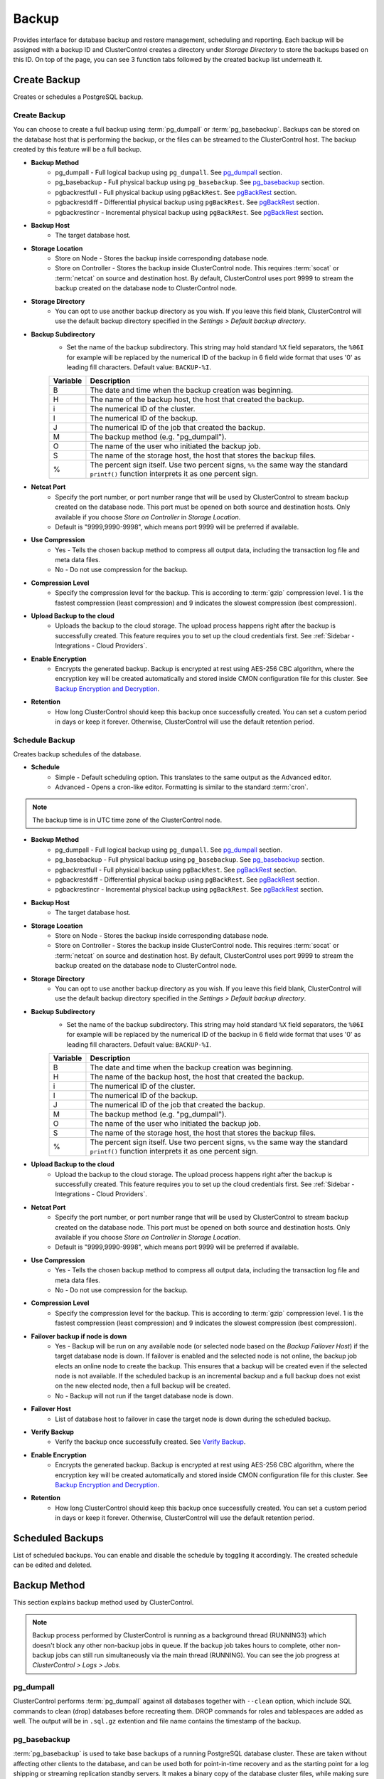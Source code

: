.. _PostgreSQL - Backup:

Backup
-------

Provides interface for database backup and restore management, scheduling and reporting. Each backup will be assigned with a backup ID and ClusterControl creates a directory under *Storage Directory* to store the backups based on this ID. On top of the page, you can see 3 function tabs followed by the created backup list underneath it.

.. _PostgreSQL - Backup - Create Backup:

Create Backup
+++++++++++++

Creates or schedules a PostgreSQL backup. 

Create Backup
``````````````

You can choose to create a full backup using :term:`pg_dumpall` or :term:`pg_basebackup`. Backups can be stored on the database host that is performing the backup, or the files can be streamed to the ClusterControl host. The backup created by this feature will be a full backup.

* **Backup Method**
	- pg_dumpall - Full logical backup using ``pg_dumpall``. See `pg_dumpall`_ section.
	- pg_basebackup - Full physical backup using ``pg_basebackup``. See `pg_basebackup`_ section.
	- pgbackrestfull - Full physical backup using ``pgBackRest``. See `pgBackRest`_ section.
	- pgbackrestdiff - Differential physical backup using ``pgBackRest``. See `pgBackRest`_ section.
	- pgbackrestincr - Incremental physical backup using ``pgBackRest``. See `pgBackRest`_ section.

* **Backup Host**
	- The target database host.
	
* **Storage Location**
	- Store on Node - Stores the backup inside corresponding database node.
	- Store on Controller - Stores the backup inside ClusterControl node. This requires :term:`socat` or :term:`netcat` on source and destination host. By default, ClusterControl uses port 9999 to stream the backup created on the database node to ClusterControl node.

* **Storage Directory**
	- You can opt to use another backup directory as you wish. If you leave this field blank, ClusterControl will use the default backup directory specified in the *Settings > Default backup directory*.

* **Backup Subdirectory**
	- Set the name of the backup subdirectory. This string may hold standard ``%X`` field separators, the ``%06I`` for example will be replaced by the numerical ID of the backup in 6 field wide format that uses '0' as leading fill characters. Default value: ``BACKUP-%I``.

	========= ===================
	Variable  Description
	========= ===================
	B         The date and time when the backup creation was beginning.
	H         The name of the backup host, the host that created the backup.
	i         The numerical ID of the cluster.
	I         The numerical ID of the backup.
	J         The numerical ID of the job that created the backup.
	M         The backup method (e.g. "pg_dumpall").
	O         The name of the user who initiated the backup job.
	S         The name of the storage host, the host that stores the backup files.
	%         The percent sign itself. Use two percent signs, ``%%`` the same way the standard ``printf()`` function interprets it as one percent sign.
	========= ===================

* **Netcat Port**
	- Specify the port number, or port number range that will be used by ClusterControl to stream backup created on the database node. This port must be opened on both source and destination hosts. Only available if you choose *Store on Controller* in *Storage Location*.
	- Default is "9999,9990-9998", which means port 9999 will be preferred if available.
	
* **Use Compression**
	- Yes - Tells the chosen backup method to compress all output data, including the transaction log file and meta data files.
	- No - Do not use compression for the backup.

* **Compression Level**
	- Specify the compression level for the backup. This is according to :term:`gzip` compression level. 1 is the fastest compression (least compression) and 9 indicates the slowest compression (best compression).

* **Upload Backup to the cloud**
	- Uploads the backup to the cloud storage. The upload process happens right after the backup is successfully created. This feature requires you to set up the cloud credentials first. See :ref:`Sidebar - Integrations - Cloud Providers`.

* **Enable Encryption**
	- Encrypts the generated backup. Backup is encrypted at rest using AES-256 CBC algorithm, where the encryption key will be created automatically and stored inside CMON configuration file for this cluster. See `Backup Encryption and Decryption`_.

* **Retention**
	- How long ClusterControl should keep this backup once successfully created. You can set a custom period in days or keep it forever. Otherwise, ClusterControl will use the default retention period.

.. _PostgreSQL - Backup - Schedule Backup:

Schedule Backup
````````````````

Creates backup schedules of the database.

* **Schedule**
	- Simple - Default scheduling option. This translates to the same output as the Advanced editor.
	- Advanced - Opens a cron-like editor. Formatting is similar to the standard :term:`cron`.

.. Note:: The backup time is in UTC time zone of the ClusterControl node.

* **Backup Method**
	- pg_dumpall - Full logical backup using ``pg_dumpall``. See `pg_dumpall`_ section.
	- pg_basebackup - Full physical backup using ``pg_basebackup``. See `pg_basebackup`_ section.
	- pgbackrestfull - Full physical backup using ``pgBackRest``. See `pgBackRest`_ section.
	- pgbackrestdiff - Differential physical backup using ``pgBackRest``. See `pgBackRest`_ section.
	- pgbackrestincr - Incremental physical backup using ``pgBackRest``. See `pgBackRest`_ section.

* **Backup Host**
	- The target database host.

* **Storage Location**
	- Store on Node - Stores the backup inside corresponding database node.
	- Store on Controller - Stores the backup inside ClusterControl node. This requires :term:`socat` or :term:`netcat` on source and destination host. By default, ClusterControl uses port 9999 to stream the backup created on the database node to ClusterControl node.

* **Storage Directory**
	- You can opt to use another backup directory as you wish. If you leave this field blank, ClusterControl will use the default backup directory specified in the *Settings > Default backup directory*.

* **Backup Subdirectory**
	- Set the name of the backup subdirectory. This string may hold standard ``%X`` field separators, the ``%06I`` for example will be replaced by the numerical ID of the backup in 6 field wide format that uses '0' as leading fill characters. Default value: ``BACKUP-%I``.

	========= ===================
	Variable  Description
	========= ===================
	B         The date and time when the backup creation was beginning.
	H         The name of the backup host, the host that created the backup.
	i         The numerical ID of the cluster.
	I         The numerical ID of the backup.
	J         The numerical ID of the job that created the backup.
	M         The backup method (e.g. "pg_dumpall").
	O         The name of the user who initiated the backup job.
	S         The name of the storage host, the host that stores the backup files.
	%         The percent sign itself. Use two percent signs, ``%%`` the same way the standard ``printf()`` function interprets it as one percent sign.
	========= ===================

* **Upload Backup to the cloud**
	- Upload the backup to the cloud storage. The upload process happens right after the backup is successfully created. This feature requires you to set up the cloud credentials first. See :ref:`Sidebar - Integrations - Cloud Providers`.

* **Netcat Port**
	- Specify the port number, or port number range that will be used by ClusterControl to stream backup created on the database node. This port must be opened on both source and destination hosts. Only available if you choose *Store on Controller* in *Storage Location*.
	- Default is "9999,9990-9998", which means port 9999 will be preferred if available.

* **Use Compression**
	- Yes - Tells the chosen backup method to compress all output data, including the transaction log file and meta data files.
	- No - Do not use compression for the backup.

* **Compression Level**
	- Specify the compression level for the backup. This is according to :term:`gzip` compression level. 1 is the fastest compression (least compression) and 9 indicates the slowest compression (best compression).

* **Failover backup if node is down**
	- Yes - Backup will be run on any available node (or selected node based on the *Backup Failover Host*) if the target database node is down. If failover is enabled and the selected node is not online, the backup job elects an online node to create the backup. This ensures that a backup will be created even if the selected node is not available. If the scheduled backup is an incremental backup and a full backup does not exist on the new elected node, then a full backup will be created.
	- No - Backup will not run if the target database node is down.
	
* **Failover Host**
	- List of database host to failover in case the target node is down during the scheduled backup.

* **Verify Backup**
	- Verify the backup once successfully created. See `Verify Backup`_.

* **Enable Encryption**
	- Encrypts the generated backup. Backup is encrypted at rest using AES-256 CBC algorithm, where the encryption key will be created automatically and stored inside CMON configuration file for this cluster. See `Backup Encryption and Decryption`_.

* **Retention**
	- How long ClusterControl should keep this backup once successfully created. You can set a custom period in days or keep it forever. Otherwise, ClusterControl will use the default retention period.
  
Scheduled Backups
+++++++++++++++++

List of scheduled backups. You can enable and disable the schedule by toggling it accordingly. The created schedule can be edited and deleted.

.. _PostgreSQL - Backup - Backup Method:

Backup Method
+++++++++++++

This section explains backup method used by ClusterControl.

.. Note:: Backup process performed by ClusterControl is running as a background thread (RUNNING3) which doesn't block any other non-backup jobs in queue. If the backup job takes hours to complete, other non-backup jobs can still run simultaneously via the main thread (RUNNING). You can see the job progress at *ClusterControl > Logs > Jobs*.

pg_dumpall
``````````

ClusterControl performs :term:`pg_dumpall` against all databases together with ``--clean`` option, which include SQL commands to clean (drop) databases before recreating them. DROP commands for roles and tablespaces are added as well. The output will be in ``.sql.gz`` extention and file name contains the timestamp of the backup.

pg_basebackup
``````````````

:term:`pg_basebackup` is used to take base backups of a running PostgreSQL database cluster. These are taken without affecting other clients to the database, and can be used both for point-in-time recovery and as the starting point for a log shipping or streaming replication standby servers. It makes a binary copy of the database cluster files, while making sure the system is put in and out of backup mode automatically. Backups are always taken of the entire database cluster; it is not possible to back up individual databases or database objects.

ClusterControl connects to the replication stream using the replication user (default is ``cmon_replication``) with ``--wal-method=fetch`` option when creating the backup. The output will be ``base.tar.gz`` inside the backup directory.

pgBackRest
``````````

.. Note:: This backup method is introduced in ClusterControl 1.7.2.

:term:`pgBackRest` is an open source software developed to perform efficient backup on PostgreSQL databases that measure in tens of terabytes and greater. It supports per file checksums, compression, partial/failed backup resume, high-performance parallel transfer, asynchronous archiving, tablespaces, expiration, full/differential/incremental, local/remote operation via SSH, hard-linking, restore, and more. PgBackRest is written in Perl and does not depend on rsync or tar but instead performs its own deltas which gives it maximum flexibility.

Only master node can be used to make a pgBackRest backup. During the first attempt of making pgBackRest backup, ClusterControl will re-configure the node to install and configure pgBackRest. Take note that this operation requires a database restart and might introduce downtime to your database. A configuration file will be created at ``/etc/pgbackrest.conf`` and will be configured according to the version used and location of the PostgreSQL data. Additionally, ClusterControl will configure the following lines inside ``postgresql.conf`` (which explains why it requires restart during the first run):

.. code-block:: bash

	archive_mode = on	# enables archiving; off, on, or always # (change requires restart)
	archive_command = 'pgbackrest --stanza=clustercontrol-stanza archive-push %p'	# command to use to archive a logfile segment

Full Backup
'''''''''''

pgBackRest copies the entire contents of the database cluster to the backup. The first backup of the database cluster is always a Full Backup. pgBackRest is always able to restore a full backup directly. The full backup does not depend on any files outside of the full backup for consistency.

Differential Backup
'''''''''''''''''''

pgBackRest copies only those database cluster files that have changed since the last full backup. pgBackRest restores a differential backup by copying all of the files in the chosen differential backup and the appropriate unchanged files from the previous full backup. The advantage of a differential backup is that it requires less disk space than a full backup, however, the differential backup and the full backup must both be valid to restore the differential backup.

For example, if a full backup is taken on Sunday and the following daily differential backups are scheduled, the data that being backed up will be:

* Monday - data from Sunday to Monday
* Tuesday - data from Sunday to Tuesday
* Wednesday - data from Sunday to Wednesday
* Thursday - data from Sunday to Thursday

Incremental Backup
''''''''''''''''''

pgBackRest copies only those database cluster files that have changed since the last backup (which can be another incremental backup, a differential backup, or a full backup). As an incremental backup only includes those files changed since the prior backup, they are generally much smaller than full or differential backups. As with the differential backup, the incremental backup depends on other backups to be valid to restore the incremental backup. Since the incremental backup includes only those files since the last backup, all prior incremental backups back to the prior differential, the prior differential backup, and the prior full backup must all be valid to perform a restore of the incremental backup. If no differential backup exists then all prior incremental backups back to the prior full backup, which must exist, and the full backup itself must be valid to restore the incremental backup.

For example, if a full backup is taken on Sunday and the following daily incremental backups are scheduled, the data that being backed up will be:

* Monday - data from Sunday to Monday
* Tuesday - data from Monday to Tuesday
* Wednesday - data from Tuesday to Wednesday
* Thursday - data from Wednesday to Thursday

Backup List
+++++++++++

Provides a list of finished backup jobs. The status can be:

========= ===========
Status    Description
========= ===========
Completed Backup was successfully created and stored in the chosen node.
Running   Backup process is running.
Failed    Backup was failed.
========= ===========

* **Restore**
	- See `Restore Backup`_.

* **Log**
	- Shows the output once ClusterControl executes the backup job.

* **Delete**
	- Removes the backup set.

* **Upload**
	- Manually upload the created backup to cloud storage. This will open "Upload Backup" wizard.

.. _PostgreSQL - Backup - Verify Backup:

Verify Backup
+++++++++++++

Performs backup verification job.

* **Restore backup on**
	- Specify the FQDN, hostname or IP address of the standalone host. The host must not be part of the cluster.

* **Install Database Software**
	- A new PostgreSQL server will be installed and setup if this is enabled. If there is an existing PostgreSQL server installed or running, it will be stopped and removed before ClusterControl performs the installation. If unchecked, ClusterControl will not touch the existing installation and the existing PostgreSQL server (must be running) on the target host will be used.

* **Disable Firewall?**
	- Check the box to disable firewall (recommended).

* **Disable SELinux/AppArmor?**
	- Check the box to disable SELinux (RHEL/CentOS) or AppArmor (Ubuntu).

* **Shutdown the server after the backup have been completed**
	- Select "Yes" if you want ClusterControl to shutdown the server after restoration completes. Select "No" if you want to let it run after restoration completes and the node will be listed under :ref:`PostgreSQL - Nodes`. You are then responsible for removing the PostgreSQL server.

* **Verify the backup after N hours after completion**
	- Performs the backup verification after the specified hours once the backup is completed.

.. _PostgreSQL - Backup - Restore Backup:

Restore Backup
++++++++++++++

Restores ``pg_dumpall`` or ``pg_basebackup`` backup file created by ClusterControl and listed in the `Backup List`_. ClusterControl supports three restoration options:

- `Restore on node`_.
- `Restore and verify on standalone host`_.
- `Create cluster from backup`_.

Restore on node
````````````````

You can restore up to a certain incremental backup by clicking on the *Restore* button for the respective backup ID. The following steps will be performed:

For pgdump (online restore):

1. Copy backup files to the target server.
2. Checking disk space on the target server.
3. Restore the backup.
4. Follow the instruction in the *ClusterControl > Activity > Jobs* on how to rebuild the slaves.

For pg_basebackup (offline restore):

1. Stop the target node.
2. Backup the current PostgreSQL data directory.
3. Copy backup files to the target server.
4. Checking disk space on the target server.
5. Prepare and restore the backup.
6. Start the target node.
7. Follow the instruction in the *ClusterControl > Activity > Jobs* on how to rebuild the slaves.

* **Restore backup on**
	- The backup will be restored to the selected server.
	
* **Tmp Dir**
	- Temporary storage for ClusterControl to prepare the big. It must be as big as the expected PostgreSQL data directory.
	
* **Point In Time Recovery (PITR)**
	- This option is only available if you want to restore a PITR-compatible backup (with WAL archiving enabled). If toggled, you will have to specify the time (folloing the server's timezone) to recover the data up to that point. The restoration time must be in 'YYYY-MM-DD HH:MM:SS' format. E.g: "2018-08-22 21:00:00".
	
.. Attention:: The data directory must have enough space to accommodate the restored backup.

Restore and verify on standalone host
``````````````````````````````````````

Performs restoration on a standalone host and verify the backup. This requires a dedicated host which is not part of the cluster. ClusterControl will first deploy a PostgreSQL instance on the target host, start the service, stream the backup from the backup repository and start performing the restoration. Once done, you can have an option either to shutdown the server once restored or let it run so you can conduct further investigation on the server.

You can monitor the job progress under *Activity > Jobs > Verify Backup* where ClusterControl will report the restoration status (based on the exit code) at the end of the job.

* **Restore backup on**
	- Specify the FQDN, hostname or IP address of the standalone host. The host must not be part of the cluster.

* **Install Software**
	- A new PostgreSQL server will be installed and setup if this is enabled. If there is an existing PostgreSQL server installed or running, it will be stopped and removed before ClusterControl performs the installation. If unchecked, ClusterControl will not touch the existing installation and the existing PostgreSQL server (must be running) on the target host will be used.
	
* **Disable Firewall**
	- Check the box to disable firewall (recommended).

* **Shutdown the server after the backup have been restored**
	- Select "Yes" if you want ClusterControl to shutdown the server after restoration completes. Select "No" if you want to let it run after restoration completes and the node will be listed under :ref:`PostgreSQL - Nodes`. You are then responsible for removing the PostgreSQL server.

Create cluster from backup
````````````````````````````

.. Note:: This feature is introduced in version 1.7.1, specifically for Galera Cluster and PostgreSQL clusters only.

Creates a new cluster from the existing backup. A new PostgreSQL cluster will be created from the selected backup. The selected backup must be accessible from the nodes in the new cluster. The admin user password for this cluster must the same as the PostgreSQL admin password as included in the backup.

Choosing this option will open a new dialog where the selected backup will be used as a base dataset for the new cluster. The same deployment wizard for PostgreSQL will be shown to configure a new cluster. See :ref:`Deploy - PostgreSQL` for reference.

Basically, ClusterControl performs the deployment job based on the following order:

1) Install necessary softwares and dependencies on all PostgreSQL nodes.
2) Start the first node.
3) Stream and restore backup on the first node (with auto-restart flag).
4) Configure and add the rest of the nodes.

A new PostgreSQL cluster will be listed under ClusterControl cluster dashboard once the job completes.

Backup Encryption and Decryption
++++++++++++++++++++++++++++++++

If encryption option is enabled for a particular backup, ClusterControl will uses :term:`OpenSSL` to encrypt the backup using AES-256 CBC algorithm. Encryption happens on the backup node. If you choose to store the backup on the controller node, the backup files are streamed over in encrypted format through :term:`socat` or :term:`netcat`.

If compression is enabled, the backup is first compressed and then encrypted resulting in smaller backup sizes. The encryption key will be generated automatically (if not exists) and stored inside CMON configuration for the particular cluster under ``backup_encryption_key`` option. This key is stored with base64 encoded and should be decoded first before using it as an argument to pass when decrypting the backup. The following command shows how to decode the key:

.. code-block:: bash

	$ cat /etc/cmon.d/cmon_X.cnf | grep ^backup_encryption_key | cut -d"'" -f2 | base64 -d > keyfile.key

Where X is the cluster ID. The above command will read the ``backup_encryption_key`` value and decode the value to a binary output. Thus, it is important to redirect the output to a file, as in the example, we redirected the output to ``keyfile.key``. The key file which stores the actual encryption key can be used in the openssl command to decrypt the backup, for example:

.. code-block:: bash

	$ cat {BACKUPFILE}.aes256 | openssl enc -d -aes-256-cbc -pass file:/path/to/keyfile.key > backup_file.sql.gz
	
Or, you can pass the stdin to the respective restore command chain, for example:

.. code-block:: bash

	$ cat {BACKUPFILE}.aes256 | openssl enc -d -aes-256-cbc -pass file:/path/to/keyfile.key | gunzip | psql -p5432 -f-

Settings
++++++++

Manages the backup settings.

* **Default Backup Directory**
	- Default path for the backup directory. ClusterControl will create the backup directory on the destination host if doesn't exist.

* **Default Backup Subdirectory**
	- Set the name of the backup subdirectory. This string may hold standard ``%X`` field separators, the ``%06I`` for example will be replaced by the numerical ID of the backup in 6 field wide format that uses '0' as leading fill characters. Default value: ``BACKUP-%I``.

	========= ===================
	Variable  Description
	========= ===================
	B         The date and time when the backup creation was beginning.
	H         The name of the backup host, the host that created the backup.
	i         The numerical ID of the cluster.
	I         The numerical ID of the backup.
	J         The numerical ID of the job that created the backup.
	M         The backup method (e.g. "pg_dumpall").
	O         The name of the user who initiated the backup job.
	S         The name of the storage host, the host that stores the backup files.
	%         The percent sign itself. Use two percent signs, ``%%`` the same way the standard ``printf()`` function interprets it as one percent sign.
	========= ===================

* **Backup retention period (days)**
	- The number of days ClusterControl keeps the existing backups. Backups older than the value defined here will be deleted. You can also customize the retention period per backup (default, custom or keep forever) under *Backup Retention* when creating or scheduling the backup.

* **Backup cloud retention period (days)**
	- The number of days ClusterControl keeps the uploaded backups in the cloud. Backups older than the value defined here will be deleted.

* **Enable Point in time recovery (WAL Archiving)**
	- Enables WAL archiving. If it is enabled and you click "Save", the following steps will be performed on the master node:
	
	1) Enable the WAL archiving on the master node.
	2) Master node will be restarted.
	
* **Compress WAL Archive**
	- Option to compress the WAL archives.
	
* **PITR Retention Hours**
	- This setting specifies how long WAL files are kept. Default is 0 which means old WAL files will be kept forever.